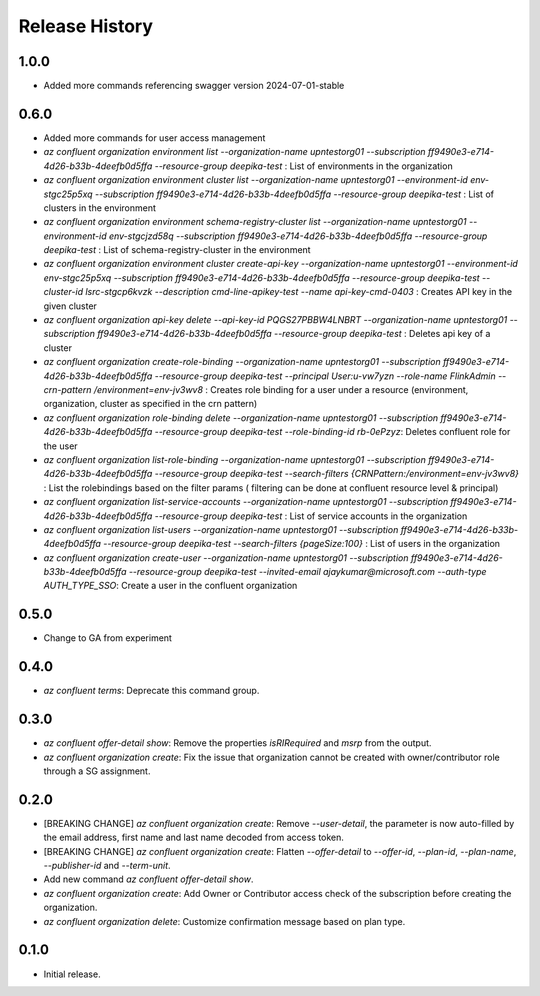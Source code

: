 .. :changelog:

Release History
===============

1.0.0
+++++
* Added more commands referencing swagger version 2024-07-01-stable

0.6.0
+++++
* Added more commands for user access management
* `az confluent organization environment list --organization-name upntestorg01 --subscription ff9490e3-e714-4d26-b33b-4deefb0d5ffa --resource-group  deepika-test` : List of environments in the organization
* `az confluent organization environment cluster list --organization-name upntestorg01 --environment-id env-stgc25p5xq --subscription ff9490e3-e714-4d26-b33b-4deefb0d5ffa --resource-group  deepika-test` : List of clusters in the environment 
* `az confluent organization environment schema-registry-cluster list --organization-name upntestorg01 --environment-id env-stgcjzd58q --subscription ff9490e3-e714-4d26-b33b-4deefb0d5ffa --resource-group  deepika-test` : List of schema-registry-cluster in the environment 
* `az confluent organization environment cluster create-api-key --organization-name upntestorg01 --environment-id env-stgc25p5xq --subscription ff9490e3-e714-4d26-b33b-4deefb0d5ffa --resource-group  deepika-test --cluster-id lsrc-stgcp6kvzk --description cmd-line-apikey-test --name api-key-cmd-0403` : Creates API key in the given cluster
* `az confluent organization api-key delete --api-key-id PQGS27PBBW4LNBRT --organization-name upntestorg01 --subscription ff9490e3-e714-4d26-b33b-4deefb0d5ffa --resource-group  deepika-test` : Deletes api key of a cluster
* `az confluent organization create-role-binding --organization-name upntestorg01 --subscription ff9490e3-e714-4d26-b33b-4deefb0d5ffa --resource-group  deepika-test --principal User:u-vw7yzn --role-name FlinkAdmin --crn-pattern  /environment=env-jv3wv8` : Creates role binding for a user under a resource (environment, organization, cluster as specified in the crn pattern)
* `az confluent organization role-binding delete --organization-name upntestorg01 --subscription ff9490e3-e714-4d26-b33b-4deefb0d5ffa --resource-group  deepika-test --role-binding-id rb-0ePzyz`: Deletes confluent role for the user
* `az confluent organization list-role-binding --organization-name upntestorg01 --subscription ff9490e3-e714-4d26-b33b-4deefb0d5ffa --resource-group  deepika-test --search-filters {CRNPattern:/environment=env-jv3wv8}` : List the rolebindings based on the filter params ( filtering can be done at confluent resource level & principal)
* `az confluent organization list-service-accounts --organization-name upntestorg01 --subscription ff9490e3-e714-4d26-b33b-4deefb0d5ffa --resource-group  deepika-test` : List of service accounts in the organization
* `az confluent organization list-users --organization-name upntestorg01 --subscription ff9490e3-e714-4d26-b33b-4deefb0d5ffa --resource-group  deepika-test --search-filters {pageSize:100}` : List of users in the organization
* `az confluent organization create-user --organization-name upntestorg01 --subscription ff9490e3-e714-4d26-b33b-4deefb0d5ffa --resource-group  deepika-test --invited-email ajaykumar@microsoft.com --auth-type AUTH_TYPE_SSO`: Create a user in the confluent organization

0.5.0
+++++
* Change to GA from experiment

0.4.0
+++++
* `az confluent terms`: Deprecate this command group.

0.3.0
+++++
* `az confluent offer-detail show`: Remove the properties `isRIRequired` and `msrp` from the output.
* `az confluent organization create`: Fix the issue that organization cannot be created with owner/contributor role through a SG assignment.

0.2.0
+++++
* [BREAKING CHANGE] `az confluent organization create`: Remove `--user-detail`, the parameter is now auto-filled by the email address, first name and last name decoded from access token. 
* [BREAKING CHANGE] `az confluent organization create`: Flatten `--offer-detail` to `--offer-id`, `--plan-id`, `--plan-name`, `--publisher-id` and `--term-unit`.
* Add new command `az confluent offer-detail show`.
* `az confluent organization create`: Add Owner or Contributor access check of the subscription before creating the organization.
* `az confluent organization delete`: Customize confirmation message based on plan type. 

0.1.0
++++++
* Initial release.
